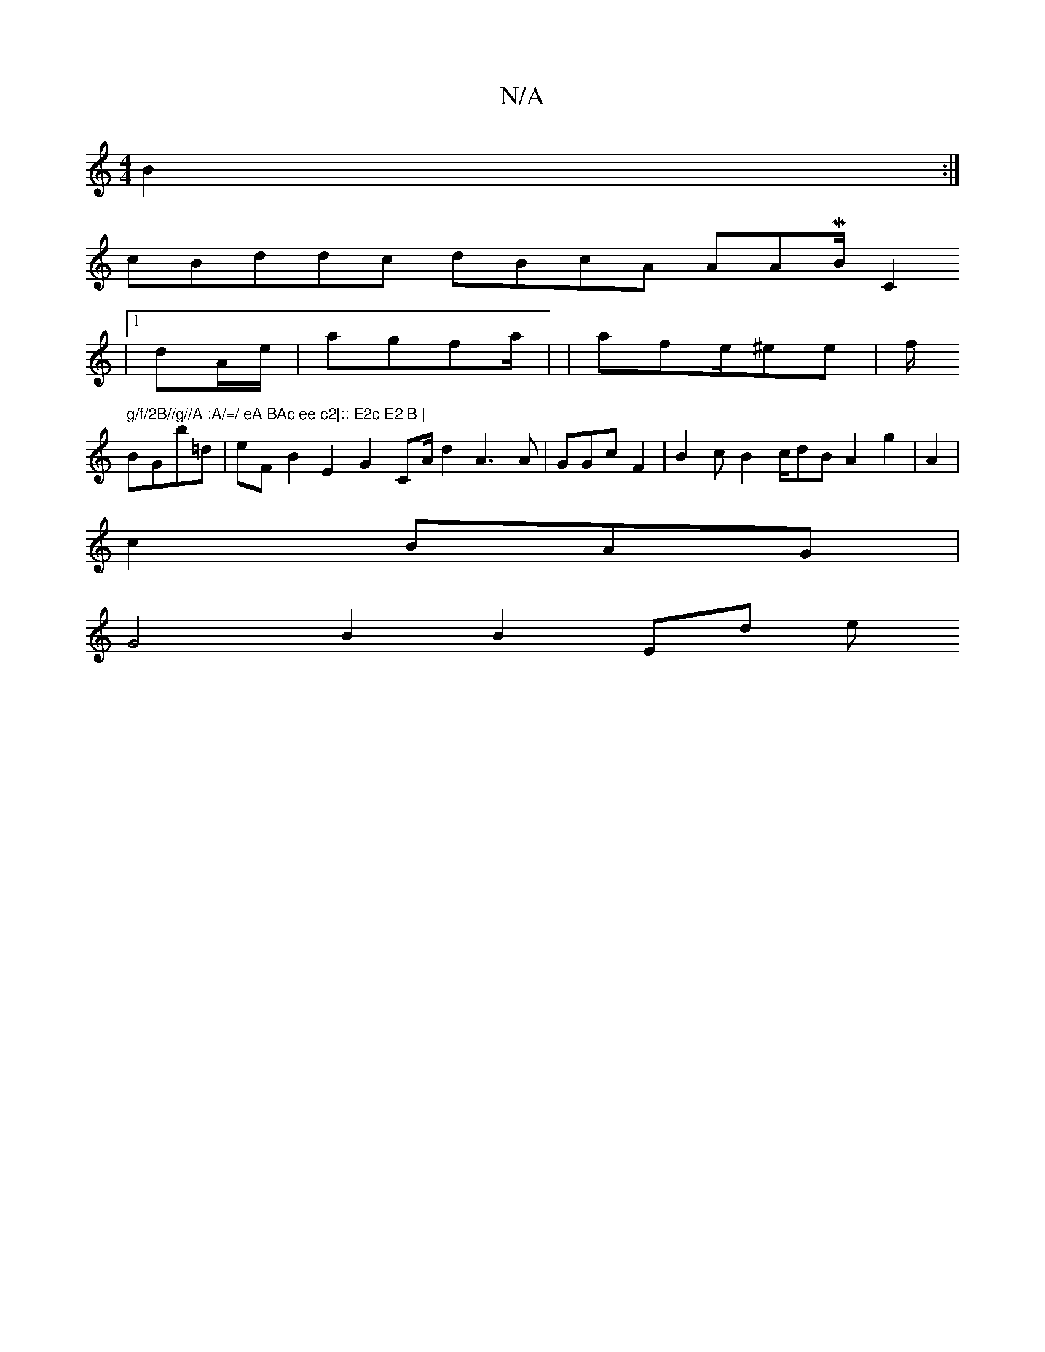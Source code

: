 X:1
T:N/A
M:4/4
R:N/A
K:Cmajor
2B2:|
cBddc dBcA AA/7MB/C2
|1dA/e/ | ajgfa/ | |afe/^ee | f/n/_R" g/f/2B//g//A :A/=/ eA BAc ee c2|:: E2c E2 B |
BGB'=d|eF B2 E2 G2CA/}d2 A3A | GGcF2|B2 c}B2- c/dB A2 g2 | A2|
c2- BAG|
G4 B2 B2 E2/d (3e